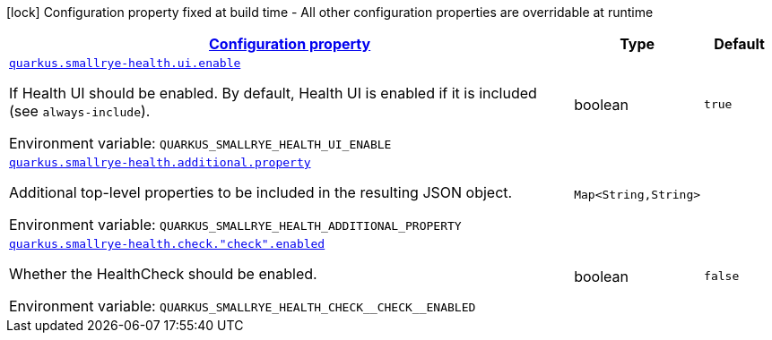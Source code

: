 
:summaryTableId: quarkus-smallrye-health-small-rye-health-runtime-config
[.configuration-legend]
icon:lock[title=Fixed at build time] Configuration property fixed at build time - All other configuration properties are overridable at runtime
[.configuration-reference, cols="80,.^10,.^10"]
|===

h|[[quarkus-smallrye-health-small-rye-health-runtime-config_configuration]]link:#quarkus-smallrye-health-small-rye-health-runtime-config_configuration[Configuration property]

h|Type
h|Default

a| [[quarkus-smallrye-health-small-rye-health-runtime-config_quarkus-smallrye-health-ui-enable]]`link:#quarkus-smallrye-health-small-rye-health-runtime-config_quarkus-smallrye-health-ui-enable[quarkus.smallrye-health.ui.enable]`


[.description]
--
If Health UI should be enabled. By default, Health UI is enabled if it is included (see `always-include`).

ifdef::add-copy-button-to-env-var[]
Environment variable: env_var_with_copy_button:+++QUARKUS_SMALLRYE_HEALTH_UI_ENABLE+++[]
endif::add-copy-button-to-env-var[]
ifndef::add-copy-button-to-env-var[]
Environment variable: `+++QUARKUS_SMALLRYE_HEALTH_UI_ENABLE+++`
endif::add-copy-button-to-env-var[]
--|boolean 
|`true`


a| [[quarkus-smallrye-health-small-rye-health-runtime-config_quarkus-smallrye-health-additional-property-additional-properties]]`link:#quarkus-smallrye-health-small-rye-health-runtime-config_quarkus-smallrye-health-additional-property-additional-properties[quarkus.smallrye-health.additional.property]`


[.description]
--
Additional top-level properties to be included in the resulting JSON object.

ifdef::add-copy-button-to-env-var[]
Environment variable: env_var_with_copy_button:+++QUARKUS_SMALLRYE_HEALTH_ADDITIONAL_PROPERTY+++[]
endif::add-copy-button-to-env-var[]
ifndef::add-copy-button-to-env-var[]
Environment variable: `+++QUARKUS_SMALLRYE_HEALTH_ADDITIONAL_PROPERTY+++`
endif::add-copy-button-to-env-var[]
--|`Map<String,String>` 
|


a| [[quarkus-smallrye-health-small-rye-health-runtime-config_quarkus-smallrye-health-check-check-enabled]]`link:#quarkus-smallrye-health-small-rye-health-runtime-config_quarkus-smallrye-health-check-check-enabled[quarkus.smallrye-health.check."check".enabled]`


[.description]
--
Whether the HealthCheck should be enabled.

ifdef::add-copy-button-to-env-var[]
Environment variable: env_var_with_copy_button:+++QUARKUS_SMALLRYE_HEALTH_CHECK__CHECK__ENABLED+++[]
endif::add-copy-button-to-env-var[]
ifndef::add-copy-button-to-env-var[]
Environment variable: `+++QUARKUS_SMALLRYE_HEALTH_CHECK__CHECK__ENABLED+++`
endif::add-copy-button-to-env-var[]
--|boolean 
|`false`

|===
